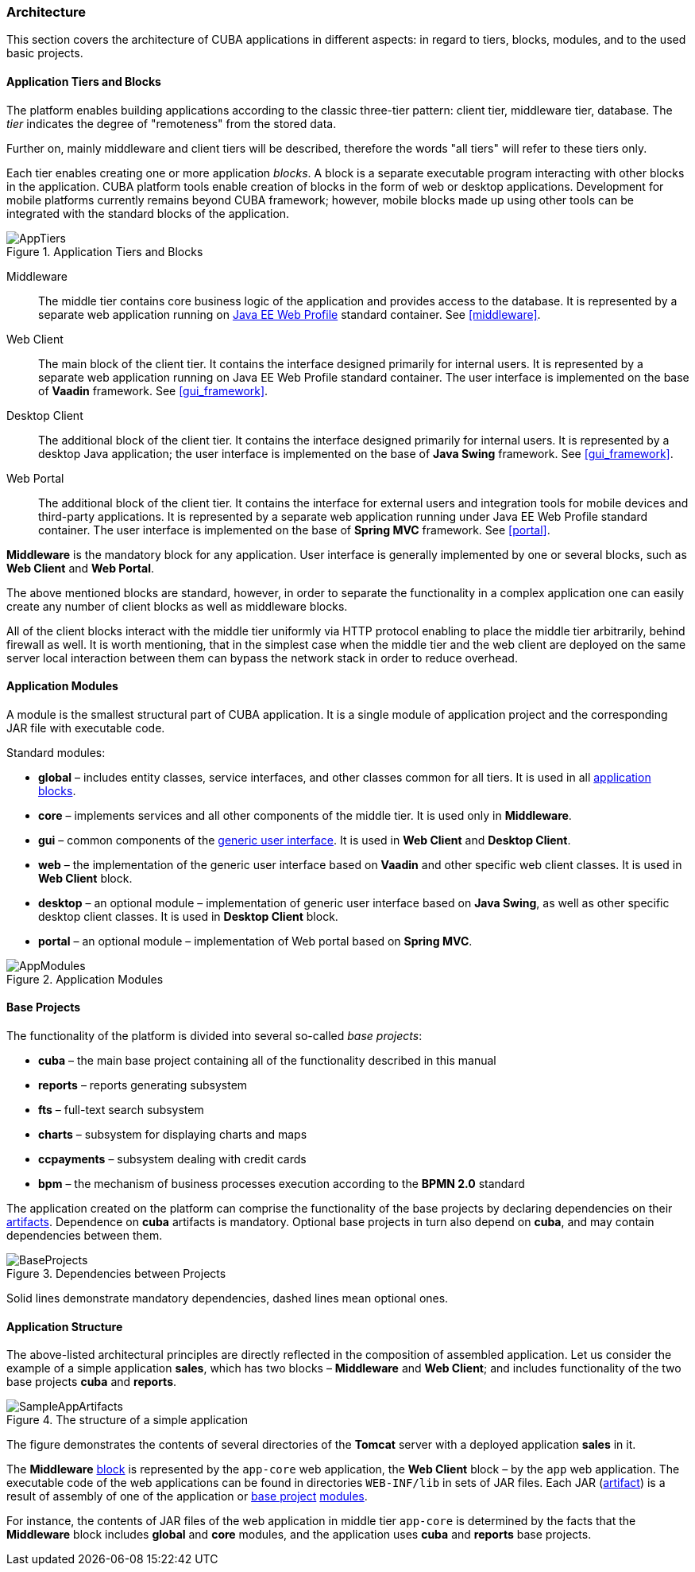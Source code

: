 [[architecture]]
=== Architecture

This section covers the architecture of CUBA applications in different aspects: in regard to tiers, blocks, modules, and to the used basic projects.

[[app_tiers]]
==== Application Tiers and Blocks

The platform enables building applications according to the classic three-tier pattern: client tier, middleware tier, database. The _tier_ indicates the degree of "remoteness" from the stored data.

Further on, mainly middleware and client tiers will be described, therefore the words "all tiers" will refer to these tiers only.

Each tier enables creating one or more application _blocks_. A block is a separate executable program interacting with other blocks in the application. CUBA platform tools enable creation of blocks in the form of web or desktop applications. Development for mobile platforms currently remains beyond CUBA framework; however, mobile blocks made up using other tools can be integrated with the standard blocks of the application.

.Application Tiers and Blocks
image::AppTiers.png[align="center"]

Middleware:: The middle tier contains core business logic of the application and provides access to the database. It is represented by a separate web application running on <<javaee_web_profile, Java EE Web Profile>> standard container. See <<middleware>>.

Web Client:: The main block of the client tier. It contains the interface designed primarily for internal users. It is represented by a separate web application running on Java EE Web Profile standard container. The user interface is implemented on the base of *Vaadin* framework. See <<gui_framework>>.

Desktop Client:: The additional block of the client tier. It contains the interface designed primarily for internal users. It is represented by a desktop Java application; the user interface is implemented on the base of *Java Swing* framework. See <<gui_framework>>.

Web Portal:: The additional block of the client tier. It contains the interface for external users and integration tools for mobile devices and third-party applications. It is represented by a separate web application running under Java EE Web Profile standard container. The user interface is implemented on the base of *Spring MVC* framework. See <<portal>>.

*Middleware* is the mandatory block for any application. User interface is generally implemented by one or several blocks, such as *Web Client* and *Web Portal*.

The above mentioned blocks are standard, however, in order to separate the functionality in a complex application one can easily create any number of client blocks as well as middleware blocks.

All of the client blocks interact with the middle tier uniformly via HTTP protocol enabling to place the middle tier arbitrarily, behind firewall as well. It is worth mentioning, that in the simplest case when the middle tier and the web client are deployed on the same server local interaction between them can bypass the network stack in order to reduce overhead.

[[app_modules]]
==== Application Modules

A module is the smallest structural part of CUBA application. It is a single module of application project and the corresponding JAR file with executable code.

Standard modules:

* *global* – includes entity classes, service interfaces, and other classes common for all tiers. It is used in all <<app_tiers,application blocks>>.

* *core* – implements services and all other components of the middle tier. It is used only in *Middleware*.

* *gui* – common components of the <<gui_framework,generic user interface>>. It is used in *Web Client* and *Desktop Client*.

* *web* – the implementation of the generic user interface based on *Vaadin* and other specific web client classes. It is used in *Web Client* block.

* *desktop* – an optional module – implementation of generic user interface based on *Java Swing*, as well as other specific desktop client classes. It is used in *Desktop Client* block.

* *portal* – an optional module – implementation of Web portal based on *Spring MVC*.

.Application Modules
image::AppModules.png[align="center"]

[[base_projects]]
==== Base Projects

The functionality of the platform is divided into several so-called _base projects_: 

* *cuba* – the main base project containing all of the functionality described in this manual

* *reports* – reports generating subsystem

* *fts* – full-text search subsystem

* *charts* – subsystem for displaying charts and maps 

* *ccpayments* – subsystem dealing with credit cards 

* *bpm* – the mechanism of business processes execution according to the *BPMN 2.0* standard

The application created on the platform can comprise the functionality of the base projects by declaring dependencies on their <<artifact, artifacts>>. Dependence on *cuba* artifacts is mandatory. Optional base projects in turn also depend on *cuba*, and may contain dependencies between them.

.Dependencies between Projects 
image::BaseProjects.png[align="center"]

Solid lines demonstrate mandatory dependencies, dashed lines mean optional ones. 

[[app_structure]]
==== Application Structure

The above-listed architectural principles are directly reflected in the composition of assembled application. Let us consider the example of a simple application *sales*, which has two blocks – *Middleware* and *Web Client*; and includes functionality of the two base projects *cuba* and *reports*.

.The structure of a simple application 
image::SampleAppArtifacts.png[align="center"]

The figure demonstrates the contents of several directories of the *Tomcat* server with a deployed application *sales* in it.

The *Middleware* <<app_tiers,block>> is represented by the `app-core` web application, the *Web Client* block – by the `app` web application. The executable code of the web applications can be found in directories `WEB-INF/lib` in sets of JAR files. Each JAR (<<artifact, artifact>>) is a result of assembly of one of the application or <<base_projects,base project>> <<app_modules,modules>>.

For instance, the contents of JAR files of the web application in middle tier `app-core` is determined by the facts that the *Middleware* block includes *global* and *core* modules, and the application uses *cuba* and *reports* base projects.